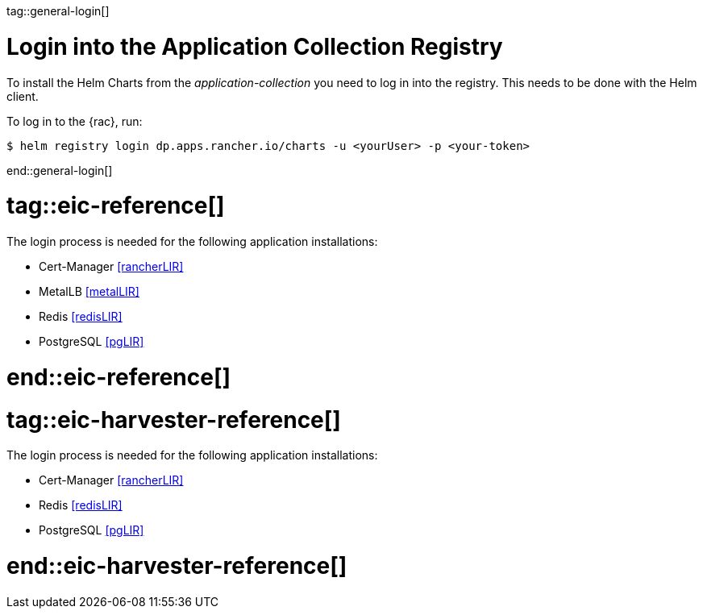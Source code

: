 tag::general-login[]

[#LoginApplicationCollection]

= Login into the Application Collection Registry

To install the Helm Charts from the _application-collection_ you need to log in into the registry. This needs to be done with the Helm client. 

To log in to the {rac}, run:
[source, bash]
----
$ helm registry login dp.apps.rancher.io/charts -u <yourUser> -p <your-token>
----

end::general-login[]

# tag::eic-reference[]

The login process is needed for the following application installations:

* Cert-Manager <<rancherLIR>>
* MetalLB <<metalLIR>>
* Redis <<redisLIR>>
* PostgreSQL <<pgLIR>>

# end::eic-reference[]

# tag::eic-harvester-reference[]

The login process is needed for the following application installations:

* Cert-Manager <<rancherLIR>>
* Redis <<redisLIR>>
* PostgreSQL <<pgLIR>>

# end::eic-harvester-reference[]